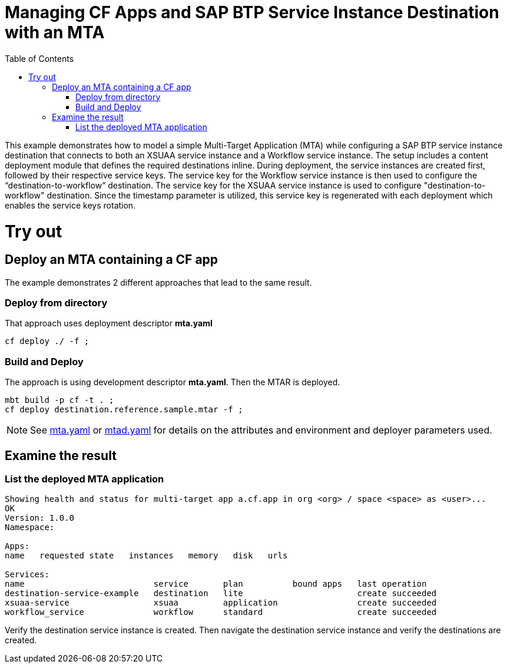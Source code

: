 :toc:

# Managing CF Apps and SAP BTP Service Instance Destination with an MTA

This example demonstrates how to model a simple Multi-Target Application (MTA) while configuring a SAP BTP service instance destination that connects to both an XSUAA service instance and a Workflow service instance. The setup includes a content deployment module that defines the required destinations inline. During deployment, the service instances are created first, followed by their respective service keys. The service key for the Workflow service instance is then used to configure the “destination-to-workflow” destination. The service key for the XSUAA service instance is used to configure "destination-to-workflow" destination. Since the timestamp parameter is utilized, this service key is regenerated with each deployment which enables the service keys rotation.

# Try out

## Deploy an MTA containing a CF app

The example demonstrates 2 different approaches that lead to the same result.

### Deploy from directory
That approach uses deployment descriptor *mta.yaml*
``` bash
cf deploy ./ -f ;
```
### Build and Deploy
The approach is using development descriptor *mta.yaml*.
Then the MTAR is deployed.

``` bash
mbt build -p cf -t . ;
cf deploy destination.reference.sample.mtar -f ;
```

NOTE: See link:mta.yaml[mta.yaml] or link:mtad.yaml[mtad.yaml] for details on the attributes and environment and deployer parameters used.

## Examine the result

### List the deployed MTA application
```bash
Showing health and status for multi-target app a.cf.app in org <org> / space <space> as <user>...
OK
Version: 1.0.0
Namespace:

Apps:
name   requested state   instances   memory   disk   urls

Services:
name                          service       plan          bound apps   last operation
destination-service-example   destination   lite                       create succeeded
xsuaa-service                 xsuaa         application                create succeeded
workflow_service              workflow      standard                   create succeeded
```

Verify the destination service instance is created. Then navigate the destination service instance and verify the destinations are created.
